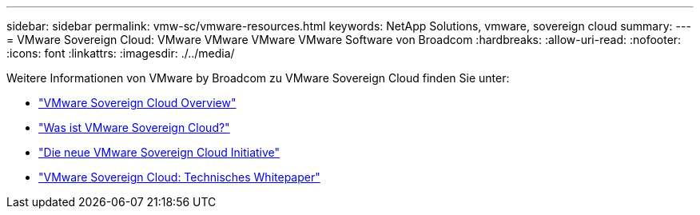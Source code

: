 ---
sidebar: sidebar 
permalink: vmw-sc/vmware-resources.html 
keywords: NetApp Solutions, vmware, sovereign cloud 
summary:  
---
= VMware Sovereign Cloud: VMware VMware VMware VMware Software von Broadcom
:hardbreaks:
:allow-uri-read: 
:nofooter: 
:icons: font
:linkattrs: 
:imagesdir: ./../media/


[role="lead"]
Weitere Informationen von VMware by Broadcom zu VMware Sovereign Cloud finden Sie unter:

* link:https://www.vmware.com/content/dam/digitalmarketing/vmware/en/pdf/docs/vmw-sovereign-cloud-solution-brief-customer.pdf["VMware Sovereign Cloud Overview"]
* link:https://www.vmware.com/topics/glossary/content/sovereign-cloud.html["Was ist VMware Sovereign Cloud?"]
* link:https://blogs.vmware.com/cloud/2021/10/06/vmware-sovereign-cloud/["Die neue VMware Sovereign Cloud Initiative"]
* link:https://www.vmware.com/content/dam/learn/en/amer/fy22/pdf/1173457_Sovereign_Cloud_Technical_Whitepaper_V3.pdf["VMware Sovereign Cloud: Technisches Whitepaper"]

